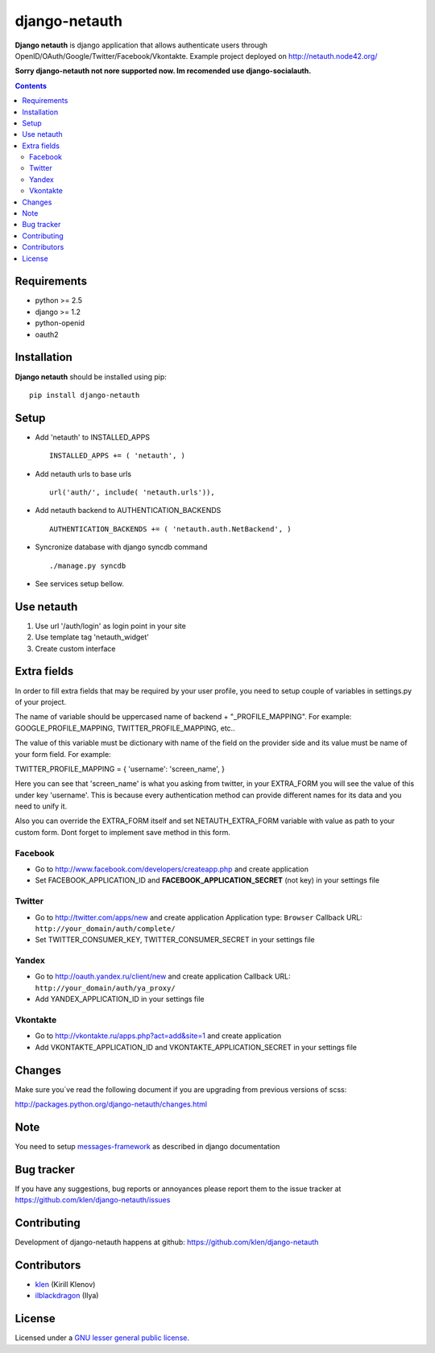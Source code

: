 django-netauth
##############

**Django netauth** is django application that allows authenticate users through OpenID/OAuth/Google/Twitter/Facebook/Vkontakte.
Example project deployed on http://netauth.node42.org/

**Sorry django-netauth not nore supported now. Im recomended use django-socialauth.**

.. contents::

Requirements
=============

- python >= 2.5
- django >= 1.2
- python-openid
- oauth2


Installation
=============

**Django netauth** should be installed using pip: ::

    pip install django-netauth


Setup
======

- Add 'netauth' to INSTALLED_APPS ::

    INSTALLED_APPS += ( 'netauth', )


- Add netauth urls to base urls ::

    url('auth/', include( 'netauth.urls')),


- Add netauth backend to AUTHENTICATION_BACKENDS ::

    AUTHENTICATION_BACKENDS += ( 'netauth.auth.NetBackend', )

- Syncronize database with django syncdb command ::

    ./manage.py syncdb

- See services setup bellow.


Use netauth
============

1) Use url '/auth/login' as login point in your site
2) Use template tag 'netauth_widget'
3) Create custom interface


Extra fields
=============
In order to fill extra fields that may be required by your user profile, you need to setup couple of variables in settings.py of your project.

The name of variable should be uppercased name of backend + "_PROFILE_MAPPING". For example: GOOGLE_PROFILE_MAPPING, TWITTER_PROFILE_MAPPING, etc..

The value of this variable must be dictionary with name of the field on the provider side and its value must be name of your form field. For example:

TWITTER_PROFILE_MAPPING = { 'username': 'screen_name', }

Here you can see that 'screen_name' is what you asking from twitter, in your EXTRA_FORM you will see the value of this under key 'username'. This is because every authentication method can provide different names for its data and you need to unify it.

Also you can override the EXTRA_FORM itself and set NETAUTH_EXTRA_FORM variable with value as path to your custom form. Dont forget to implement save method in this form.


Facebook
---------

- Go to http://www.facebook.com/developers/createapp.php and create application

- Set FACEBOOK_APPLICATION_ID and **FACEBOOK_APPLICATION_SECRET** (not key) in your settings file


Twitter
--------

- Go to http://twitter.com/apps/new and create application
  Application type: ``Browser``
  Callback URL: ``http://your_domain/auth/complete/``

- Set TWITTER_CONSUMER_KEY, TWITTER_CONSUMER_SECRET in your settings file


Yandex
-------

- Go to http://oauth.yandex.ru/client/new and create application
  Callback URL: ``http://your_domain/auth/ya_proxy/``

- Add YANDEX_APPLICATION_ID in your settings file


Vkontakte
----------

- Go to  http://vkontakte.ru/apps.php?act=add&site=1 and create application

- Add VKONTAKTE_APPLICATION_ID and VKONTAKTE_APPLICATION_SECRET in your settings file


Changes
=======

Make sure you`ve read the following document if you are upgrading from previous versions of scss:

http://packages.python.org/django-netauth/changes.html


Note
=====

You need to setup messages-framework_ as described in django documentation


Bug tracker
===========

If you have any suggestions, bug reports or
annoyances please report them to the issue tracker
at https://github.com/klen/django-netauth/issues


Contributing
============

Development of django-netauth happens at github: https://github.com/klen/django-netauth


Contributors
=============

* klen_ (Kirill Klenov)

* ilblackdragon_ (Ilya) 


License
=======

Licensed under a `GNU lesser general public license`_.


.. _GNU lesser general public license: http://www.gnu.org/copyleft/lesser.html
.. _messages-framework: http://docs.djangoproject.com/en/dev/ref/contrib/messages/#ref-contrib-messages
.. _klen: https://klen.github.com
.. _ilblackdragon: https://github.com/ilblackdragon
